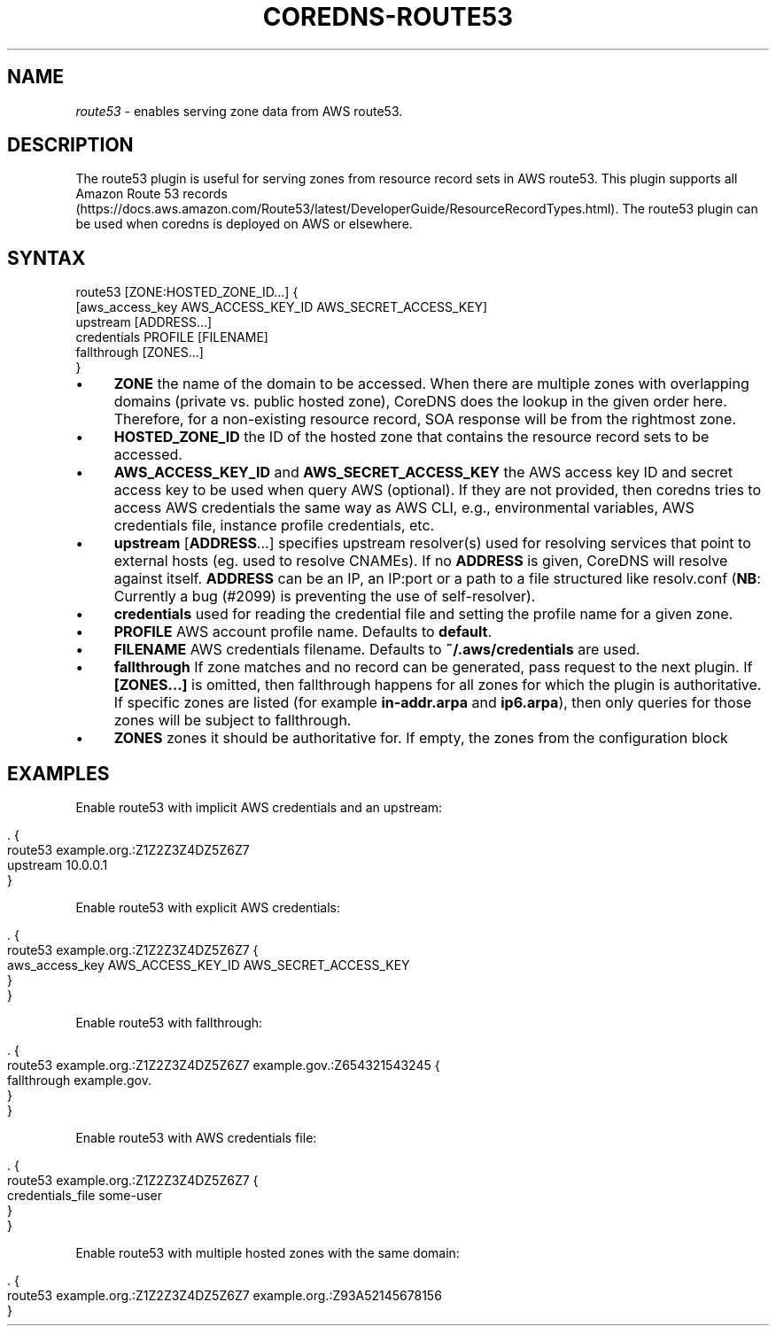 .\" generated with Ronn/v0.7.3
.\" http://github.com/rtomayko/ronn/tree/0.7.3
.
.TH "COREDNS\-ROUTE53" "7" "October 2018" "CoreDNS" "CoreDNS plugins"
.
.SH "NAME"
\fIroute53\fR \- enables serving zone data from AWS route53\.
.
.SH "DESCRIPTION"
The route53 plugin is useful for serving zones from resource record sets in AWS route53\. This plugin supports all Amazon Route 53 records (https://docs\.aws\.amazon\.com/Route53/latest/DeveloperGuide/ResourceRecordTypes\.html)\. The route53 plugin can be used when coredns is deployed on AWS or elsewhere\.
.
.SH "SYNTAX"
.
.nf

route53 [ZONE:HOSTED_ZONE_ID\.\.\.] {
    [aws_access_key AWS_ACCESS_KEY_ID AWS_SECRET_ACCESS_KEY]
    upstream [ADDRESS\.\.\.]
    credentials PROFILE [FILENAME]
    fallthrough [ZONES\.\.\.]
}
.
.fi
.
.IP "\(bu" 4
\fBZONE\fR the name of the domain to be accessed\. When there are multiple zones with overlapping domains (private vs\. public hosted zone), CoreDNS does the lookup in the given order here\. Therefore, for a non\-existing resource record, SOA response will be from the rightmost zone\.
.
.IP "\(bu" 4
\fBHOSTED_ZONE_ID\fR the ID of the hosted zone that contains the resource record sets to be accessed\.
.
.IP "\(bu" 4
\fBAWS_ACCESS_KEY_ID\fR and \fBAWS_SECRET_ACCESS_KEY\fR the AWS access key ID and secret access key to be used when query AWS (optional)\. If they are not provided, then coredns tries to access AWS credentials the same way as AWS CLI, e\.g\., environmental variables, AWS credentials file, instance profile credentials, etc\.
.
.IP "\(bu" 4
\fBupstream\fR [\fBADDRESS\fR\.\.\.] specifies upstream resolver(s) used for resolving services that point to external hosts (eg\. used to resolve CNAMEs)\. If no \fBADDRESS\fR is given, CoreDNS will resolve against itself\. \fBADDRESS\fR can be an IP, an IP:port or a path to a file structured like resolv\.conf (\fBNB\fR: Currently a bug (#2099) is preventing the use of self\-resolver)\.
.
.IP "\(bu" 4
\fBcredentials\fR used for reading the credential file and setting the profile name for a given zone\.
.
.IP "\(bu" 4
\fBPROFILE\fR AWS account profile name\. Defaults to \fBdefault\fR\.
.
.IP "\(bu" 4
\fBFILENAME\fR AWS credentials filename\. Defaults to \fB~/\.aws/credentials\fR are used\.
.
.IP "\(bu" 4
\fBfallthrough\fR If zone matches and no record can be generated, pass request to the next plugin\. If \fB[ZONES\.\.\.]\fR is omitted, then fallthrough happens for all zones for which the plugin is authoritative\. If specific zones are listed (for example \fBin\-addr\.arpa\fR and \fBip6\.arpa\fR), then only queries for those zones will be subject to fallthrough\.
.
.IP "\(bu" 4
\fBZONES\fR zones it should be authoritative for\. If empty, the zones from the configuration block
.
.IP "" 0
.
.SH "EXAMPLES"
Enable route53 with implicit AWS credentials and an upstream:
.
.IP "" 4
.
.nf

\&\. {
    route53 example\.org\.:Z1Z2Z3Z4DZ5Z6Z7
    upstream 10\.0\.0\.1
}
.
.fi
.
.IP "" 0
.
.P
Enable route53 with explicit AWS credentials:
.
.IP "" 4
.
.nf

\&\. {
    route53 example\.org\.:Z1Z2Z3Z4DZ5Z6Z7 {
      aws_access_key AWS_ACCESS_KEY_ID AWS_SECRET_ACCESS_KEY
    }
}
.
.fi
.
.IP "" 0
.
.P
Enable route53 with fallthrough:
.
.IP "" 4
.
.nf

\&\. {
    route53 example\.org\.:Z1Z2Z3Z4DZ5Z6Z7 example\.gov\.:Z654321543245 {
      fallthrough example\.gov\.
    }
}
.
.fi
.
.IP "" 0
.
.P
Enable route53 with AWS credentials file:
.
.IP "" 4
.
.nf

\&\. {
    route53 example\.org\.:Z1Z2Z3Z4DZ5Z6Z7 {
      credentials_file some\-user
    }
}
.
.fi
.
.IP "" 0
.
.P
Enable route53 with multiple hosted zones with the same domain:
.
.IP "" 4
.
.nf

\&\. {
    route53 example\.org\.:Z1Z2Z3Z4DZ5Z6Z7 example\.org\.:Z93A52145678156
}
.
.fi
.
.IP "" 0


